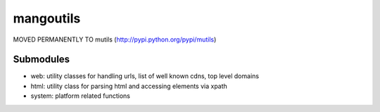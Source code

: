 ==========
mangoutils
==========

MOVED PERMANENTLY TO mutils (http://pypi.python.org/pypi/mutils)


Submodules
==========
* web: utility classes for handling urls, list of well known cdns, top level domains
* html: utility class for parsing html and accessing elements via xpath
* system: platform related functions

